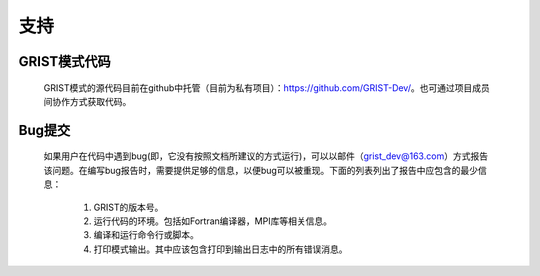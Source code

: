 支持
==================
GRIST模式代码
------------------
  GRIST模式的源代码目前在github中托管（目前为私有项目）：https://github.com/GRIST-Dev/。也可通过项目成员间协作方式获取代码。

Bug提交
------------------
  如果用户在代码中遇到bug(即，它没有按照文档所建议的方式运行)，可以以邮件（grist_dev@163.com）方式报告该问题。在编写bug报告时，需要提供足够的信息，以便bug可以被重现。下面的列表列出了报告中应包含的最少信息：
    
    #. GRIST的版本号。
    #. 运行代码的环境。包括如Fortran编译器，MPI库等相关信息。
    #. 编译和运行命令行或脚本。
    #. 打印模式输出。其中应该包含打印到输出日志中的所有错误消息。
